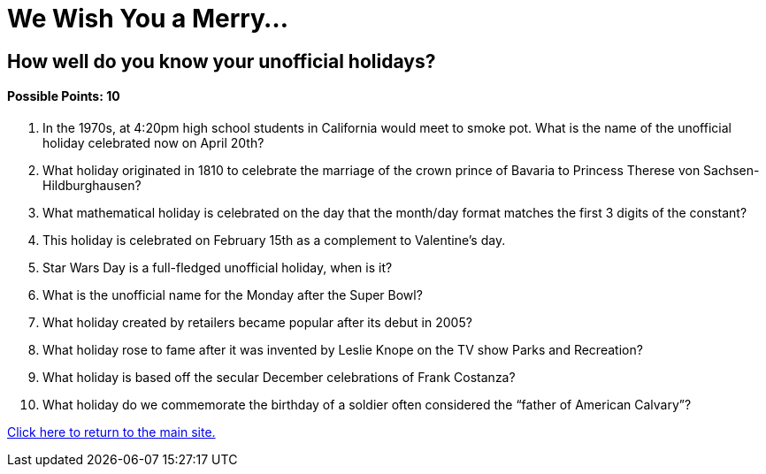 = We Wish You a Merry…

== How well do you know your unofficial holidays?

==== Possible Points: 10

1. In the 1970s, at 4:20pm high school students in California would meet to smoke pot. What is the name of the unofficial holiday celebrated now on April 20th?

2. What holiday originated in 1810 to celebrate the marriage of the crown prince of Bavaria to Princess Therese von Sachsen-Hildburghausen?

3. What mathematical holiday is celebrated on the day that the month/day format matches the first 3 digits of the constant? 

4. This holiday is celebrated on February 15th as a complement to Valentine’s day. 

5. Star Wars Day is a full-fledged unofficial holiday, when is it? 

6. What is the unofficial name for the Monday after the Super Bowl? 

7. What holiday created by retailers became popular after its debut in 2005? 

8. What holiday rose to fame after it was invented by Leslie Knope on the TV show Parks and Recreation? 

9. What holiday is based off the secular December celebrations of Frank Costanza? 

10. What holiday do we commemorate the birthday of a soldier often considered the “father of American Calvary”? 

link:../../index.html[Click here to return to the main site.]
